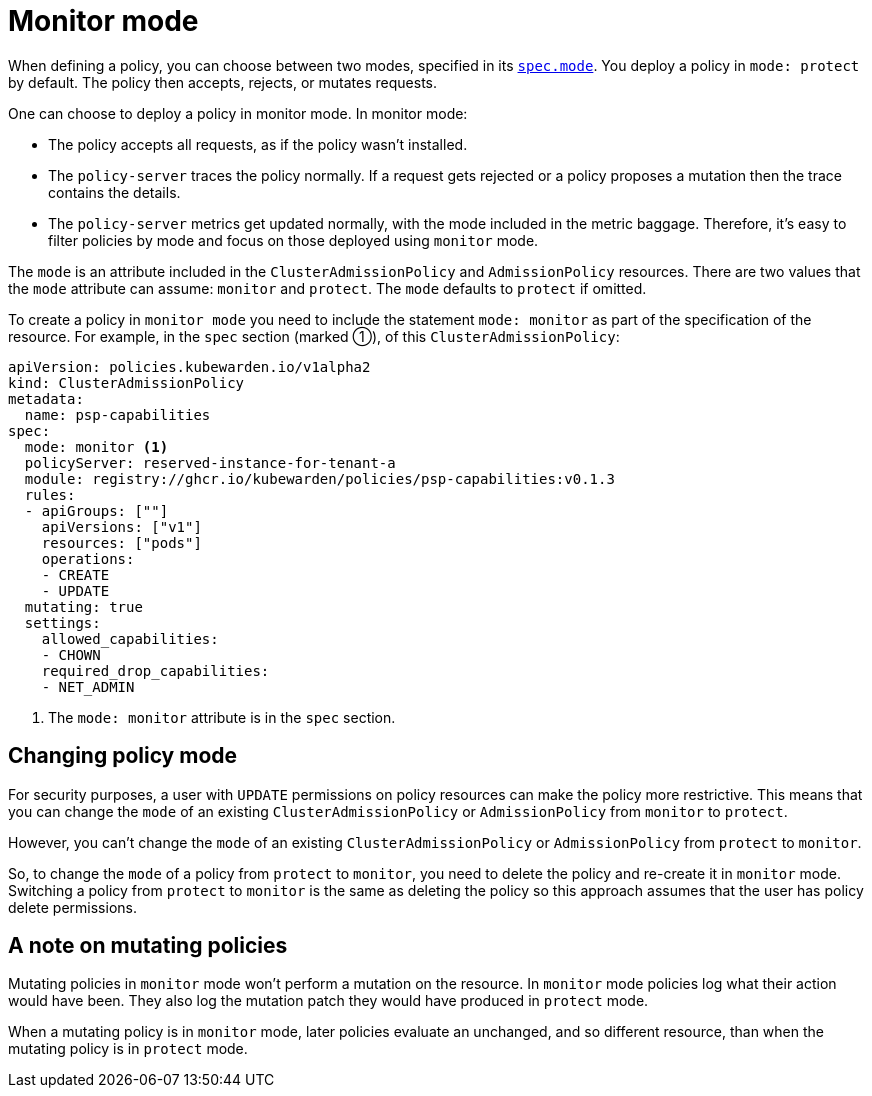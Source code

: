 = Monitor mode
:description: The Kubewarden monitor mode and how to activate it.
:doc-persona: ["kubewarden-user", "kubewarden-operator", "kubewarden-integrator"]
:doc-topic: ["operator-manual", "monitor-mode"]
:doc-type: ["reference"]
:keywords: ["kubernetes", "kubewarden", "monitor mode"]
:sidebar_label: Monitor mode
:sidebar_position: 50
:current-version: {page-origin-branch}

When defining a policy,
you can choose between two modes,
specified in its xref:reference/CRDs.adoc#admissionpolicyspec[`spec.mode`].
You deploy a policy in `mode: protect` by default.
The policy then accepts, rejects, or mutates requests.

One can choose to deploy a policy in monitor mode. In monitor mode:

* The policy accepts all requests, as if the policy wasn't installed.
* The `policy-server` traces the policy normally. If a request gets rejected or
  a policy proposes a mutation then the trace contains the details.
* The `policy-server` metrics get updated normally, with the mode included in
  the metric baggage. Therefore, it's easy to filter policies by mode and focus
  on those deployed using `monitor` mode.

The `mode` is an attribute included in the `ClusterAdmissionPolicy` and
`AdmissionPolicy` resources. There are two values that the `mode` attribute can
assume: `monitor` and `protect`. The `mode` defaults to `protect` if omitted.

To create a policy in `monitor mode` you need to include the statement `mode:
monitor` as part of the specification of the resource. For example, in the
`spec` section (marked ➀), of this `ClusterAdmissionPolicy`:

[subs="+attributes",yaml]
----
apiVersion: policies.kubewarden.io/v1alpha2
kind: ClusterAdmissionPolicy
metadata:
  name: psp-capabilities
spec:
  mode: monitor <1>
  policyServer: reserved-instance-for-tenant-a
  module: registry://ghcr.io/kubewarden/policies/psp-capabilities:v0.1.3
  rules:
  - apiGroups: [""]
    apiVersions: ["v1"]
    resources: ["pods"]
    operations:
    - CREATE
    - UPDATE
  mutating: true
  settings:
    allowed_capabilities:
    - CHOWN
    required_drop_capabilities:
    - NET_ADMIN
----
<1> The `mode: monitor` attribute is in the `spec` section.

== Changing policy mode

For security purposes, a user with `UPDATE` permissions on policy resources can
make the policy more restrictive. This means that you can change the `mode` of
an existing `ClusterAdmissionPolicy` or `AdmissionPolicy` from `monitor` to
`protect`.

However, you can't change the `mode` of an existing `ClusterAdmissionPolicy` or
`AdmissionPolicy` from `protect` to `monitor`.

So, to change the `mode` of a policy from `protect` to `monitor`, you need to
delete the policy and re-create it in `monitor` mode. Switching a policy from
`protect` to `monitor` is the same as deleting the policy so this
approach assumes that the user has policy delete permissions.

== A note on mutating policies

Mutating policies in `monitor` mode won't perform a mutation on the resource.
In `monitor` mode policies log what their action would have been. They also log
the mutation patch they would have produced in `protect` mode.

When a mutating policy is in `monitor` mode, later policies evaluate an
unchanged, and so different resource, than when the mutating policy is in
`protect` mode.
